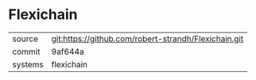 * Flexichain

|---------+------------------------------------------------------|
| source  | git:https://github.com/robert-strandh/Flexichain.git |
| commit  | 9af644a                                              |
| systems | flexichain                                           |
|---------+------------------------------------------------------|
